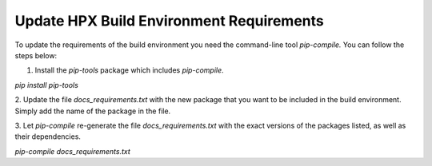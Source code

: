 .. Copyright (c) 2022 Dimitra Karatza

   Distributed under the Boost Software License, Version 1.0. (See accompanying
   file LICENSE_1_0.txt or copy at http://www.boost.org/LICENSE_1_0.txt)

*****
 Update HPX Build Environment Requirements
*****

To update the requirements of the build environment you need the command-line tool
`pip-compile.` You can follow the steps below:

1. Install the `pip-tools` package which includes `pip-compile`.

`pip install pip-tools`

2. Update the file `docs_requirements.txt` with the new package that you want to be
included in the build environment. Simply add the name of the package in the file.

3. Let `pip-compile` re-generate the file `docs_requirements.txt` with the exact
versions of the packages listed, as well as their dependencies.

`pip-compile docs_requirements.txt`
